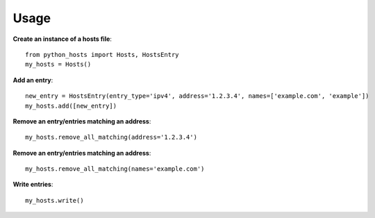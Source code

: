 Usage
=====
**Create an instance of a hosts file**::

 from python_hosts import Hosts, HostsEntry
 my_hosts = Hosts()

**Add an entry**::

 new_entry = HostsEntry(entry_type='ipv4', address='1.2.3.4', names=['example.com', 'example'])
 my_hosts.add([new_entry])

**Remove an entry/entries matching an address**::

 my_hosts.remove_all_matching(address='1.2.3.4')

**Remove an entry/entries matching an address**::

 my_hosts.remove_all_matching(names='example.com')

**Write entries**::

 my_hosts.write()
